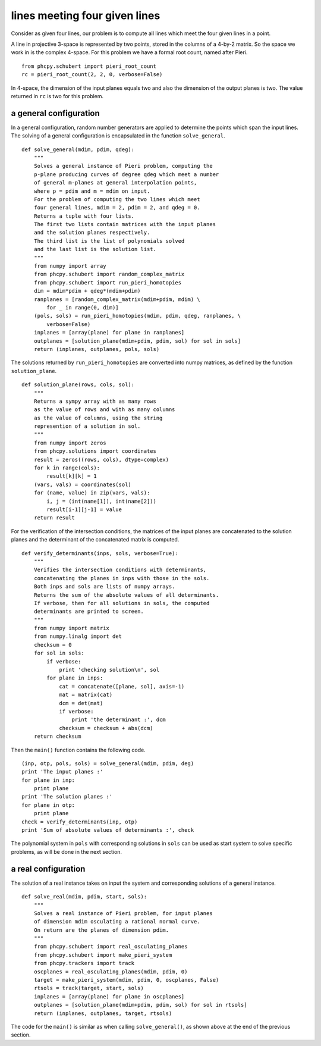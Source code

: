 lines meeting four given lines
==============================

Consider as given four lines, our problem is to compute all
lines which meet the four given lines in a point.

A line in projective 3-space is represented by two points,
stored in the columns of a 4-by-2 matrix.
So the space we work in is the complex 4-space.
For this problem we have a formal root count,
named after Pieri.

::

   from phcpy.schubert import pieri_root_count
   rc = pieri_root_count(2, 2, 0, verbose=False)

In 4-space, the dimension of the input planes equals two
and also the dimension of the output planes is two.
The value returned in ``rc`` is two for this problem.

a general configuration
-----------------------

In a general configuration, random number generators are applied
to determine the points which span the input lines.
The solving of a general configuration is encapsulated in the
function ``solve_general``.

::

   def solve_general(mdim, pdim, qdeg):
       """
       Solves a general instance of Pieri problem, computing the
       p-plane producing curves of degree qdeg which meet a number
       of general m-planes at general interpolation points,
       where p = pdim and m = mdim on input.
       For the problem of computing the two lines which meet
       four general lines, mdim = 2, pdim = 2, and qdeg = 0.
       Returns a tuple with four lists.
       The first two lists contain matrices with the input planes
       and the solution planes respectively.
       The third list is the list of polynomials solved
       and the last list is the solution list.
       """
       from numpy import array
       from phcpy.schubert import random_complex_matrix
       from phcpy.schubert import run_pieri_homotopies
       dim = mdim*pdim + qdeg*(mdim+pdim)
       ranplanes = [random_complex_matrix(mdim+pdim, mdim) \
           for _ in range(0, dim)]
       (pols, sols) = run_pieri_homotopies(mdim, pdim, qdeg, ranplanes, \
           verbose=False)
       inplanes = [array(plane) for plane in ranplanes]
       outplanes = [solution_plane(mdim+pdim, pdim, sol) for sol in sols]
       return (inplanes, outplanes, pols, sols)

The solutions returned by ``run_pieri_homotopies`` are converted into
numpy matrices, as defined by the function ``solution_plane``.

::

   def solution_plane(rows, cols, sol):
       """
       Returns a sympy array with as many rows
       as the value of rows and with as many columns
       as the value of columns, using the string
       represention of a solution in sol.
       """
       from numpy import zeros
       from phcpy.solutions import coordinates
       result = zeros((rows, cols), dtype=complex)
       for k in range(cols):
           result[k][k] = 1
       (vars, vals) = coordinates(sol)
       for (name, value) in zip(vars, vals):
           i, j = (int(name[1]), int(name[2]))
           result[i-1][j-1] = value
       return result

For the verification of the intersection conditions,
the matrices of the input planes are concatenated to the solution planes
and the determinant of the concatenated matrix is computed.

::

   def verify_determinants(inps, sols, verbose=True):
       """
       Verifies the intersection conditions with determinants,
       concatenating the planes in inps with those in the sols.
       Both inps and sols are lists of numpy arrays.
       Returns the sum of the absolute values of all determinants.
       If verbose, then for all solutions in sols, the computed
       determinants are printed to screen.
       """
       from numpy import matrix
       from numpy.linalg import det
       checksum = 0
       for sol in sols:
           if verbose:
               print 'checking solution\n', sol
           for plane in inps:
               cat = concatenate([plane, sol], axis=-1)
               mat = matrix(cat)
               dcm = det(mat)
               if verbose:
                   print 'the determinant :', dcm
               checksum = checksum + abs(dcm)
       return checksum

Then the ``main()`` function contains the following code.

::

   (inp, otp, pols, sols) = solve_general(mdim, pdim, deg)
   print 'The input planes :'
   for plane in inp:
       print plane
   print 'The solution planes :'
   for plane in otp:
       print plane
   check = verify_determinants(inp, otp)
   print 'Sum of absolute values of determinants :', check

The polynomial system in ``pols`` with corresponding solutions
in ``sols`` can be used as start system to solve specific problems,
as will be done in the next section.

a real configuration
--------------------

The solution of a real instance takes on input the system
and corresponding solutions of a general instance.

::

   def solve_real(mdim, pdim, start, sols):
       """
       Solves a real instance of Pieri problem, for input planes
       of dimension mdim osculating a rational normal curve.
       On return are the planes of dimension pdim.
       """
       from phcpy.schubert import real_osculating_planes
       from phcpy.schubert import make_pieri_system
       from phcpy.trackers import track
       oscplanes = real_osculating_planes(mdim, pdim, 0)
       target = make_pieri_system(mdim, pdim, 0, oscplanes, False)
       rtsols = track(target, start, sols)
       inplanes = [array(plane) for plane in oscplanes]
       outplanes = [solution_plane(mdim+pdim, pdim, sol) for sol in rtsols]
       return (inplanes, outplanes, target, rtsols)

The code for the ``main()`` is similar as when calling
``solve_general()``, as shown above at the end of the previous section.
